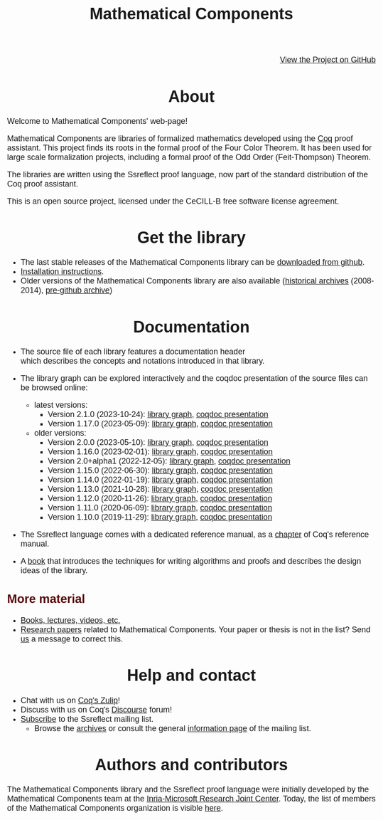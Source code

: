 #+TITLE: Mathematical Components
#+OPTIONS: toc:nil
#+OPTIONS: ^:nil
#+OPTIONS: html-postamble:nil
#+OPTIONS: num:nil
#+HTML_HEAD: <meta http-equiv="Content-Type" content="text/html; charset=utf-8">
#+HTML_HEAD: <style type="text/css"> body {font-family: Arial, Helvetica; margin-left: 5em; font-size: large;} </style>
#+HTML_HEAD: <style type="text/css"> h1 {margin-left: 0em; padding: 0px; text-align: center} </style>
#+HTML_HEAD: <style type="text/css"> h2 {margin-left: 0em; padding: 0px; color: #580909} </style>
#+HTML_HEAD: <style type="text/css"> h3 {margin-left: 1em; padding: 0px; color: #C05001;} </style>
#+HTML_HEAD: <style type="text/css"> body { max-width: 1100px; width: 100% - 30px; margin-left: 30px; }</style>

@@html: <div style="text-align:right"><img src="https://github.githubassets.com/images/modules/logos_page/Octocat.png" height="25" style="border:0px">@@
[[https://github.com/math-comp/math-comp][View the Project on GitHub]]
@@html: <img src="https://github.githubassets.com/images/modules/logos_page/Octocat.png" height="25" style="border:0px"></div>@@

* About

Welcome to Mathematical Components' web-page! 

Mathematical Components are libraries of formalized mathematics
 developed using the [[http://coq.inria.fr][Coq]] proof assistant. This project finds its roots
 in the formal proof of the Four Color Theorem. It has been used for
 large scale formalization projects, including a formal proof of the
 Odd Order 
(Feit-Thompson) Theorem.

The libraries are written using the Ssreflect proof language, now part of
the standard distribution of the Coq proof assistant.

This is an open source project, licensed under the CeCILL-B free
software license agreement.

* Get the library

- The last stable releases of the Mathematical Components library
  can be [[https://github.com/math-comp/math-comp/releases][downloaded from github]].
- [[file:installation.html][Installation instructions]].
- Older versions of the Mathematical Components library are also available
  ([[https://github.com/math-comp/math-comp/releases/tag/archive][historical archives]] (2008-2014), [[https://github.com/math-comp/mathcomp-history-before-github][pre-github archive]])


* Documentation

#+BEGIN_EXPORT html

<div style="float: right; width: 240px; margin: 5px 10px">
<a href="https://math-comp.github.io/mcb/"><img alt="Mathematical Components book" src="https://math-comp.github.io/mcb/cover-front-web.png" style="width: 240px" border="1px solid black"></a>
</div>

#+END_EXPORT

- The source file of each library features a documentation header
  which describes the concepts and notations introduced in that library.

- The library graph can be explored interactively and the coqdoc
  presentation of the source files can be browsed online:
  + latest versions:
    * Version 2.1.0 (2023-10-24): [[file:htmldoc_2_1_0/libgraph.html][library graph]], [[file:htmldoc_2_1_0/index.html][coqdoc presentation]]
    * Version 1.17.0 (2023-05-09): [[file:htmldoc_1_17_0/libgraph.html][library graph]], [[file:htmldoc_1_17_0/index.html][coqdoc presentation]]
  + older versions:
    * Version 2.0.0 (2023-05-10): [[file:htmldoc_2_0_0/libgraph.html][library graph]], [[file:htmldoc_2_0_0/index.html][coqdoc presentation]]
    * Version 1.16.0 (2023-02-01): [[file:htmldoc_1_16_0/libgraph.html][library graph]], [[file:htmldoc_1_16_0/index.html][coqdoc presentation]]
    * Version 2.0+alpha1 (2022-12-05): [[file:htmldoc_2_0_alpha1/libgraph.html][library graph]], [[file:htmldoc_2_0_alpha1/index.html][coqdoc presentation]]
    * Version 1.15.0 (2022-06-30): [[file:htmldoc_1_15_0/libgraph.html][library graph]], [[file:htmldoc_1_15_0/index.html][coqdoc presentation]]
    * Version 1.14.0 (2022-01-19): [[file:htmldoc_1_14_0/libgraph.html][library graph]], [[file:htmldoc_1_14_0/index.html][coqdoc presentation]]
    * Version 1.13.0 (2021-10-28): [[file:htmldoc_1_13_0/libgraph.html][library graph]], [[file:htmldoc_1_13_0/index.html][coqdoc presentation]]
    * Version 1.12.0 (2020-11-26): [[file:htmldoc_1_12_0/libgraph.html][library graph]], [[file:htmldoc_1_12_0/index.html][coqdoc presentation]]
    * Version 1.11.0 (2020-06-09): [[file:htmldoc_1_11_0/libgraph.html][library graph]], [[file:htmldoc_1_11_0/index.html][coqdoc presentation]]
    * Version 1.10.0 (2019-11-29): [[file:htmldoc_1_10_0/libgraph.html][library graph]], [[file:htmldoc_1_10_0/index.html][coqdoc presentation]]

- The Ssreflect language comes with a dedicated reference manual,
  as a [[https://coq.inria.fr/distrib/current/refman/proof-engine/ssreflect-proof-language.html][chapter]] of Coq's reference manual.

- A [[https://math-comp.github.io/mcb/][book]] that introduces the techniques for writing
  algorithms and proofs and describes the design ideas of the
  library.

** More material

- [[file:documentation.html][Books, lectures, videos, etc.]]
- [[file:papers.html][Research papers]] related to Mathematical Components. Your paper or
  thesis is not in the list? Send [[mailto:mathcomp-dev@inria.fr?subject=MathComp related paper][us]] a message to correct this.

 
* Help and contact

- Chat with us on [[https://coq.zulipchat.com/][Coq's Zulip]]!
- Discuss with us on Coq's [[https://coq.discourse.group/][Discourse]] forum!
- [[mailto:sympa@inria.fr?subject=SUBSCRIBE%20ssreflect][Subscribe]] to the Ssreflect mailing list.
  + Browse the [[https://sympa.inria.fr/sympa/arc/ssreflect][archives]] or consult the general [[https://sympa.inria.fr/sympa/info/ssreflect][information page]] of the mailing list.

* Authors and contributors

The Mathematical Components library and the Ssreflect proof language
were initially developed by the Mathematical Components team at the
[[https://www.microsoft.com/en-us/research/collaboration/inria-joint-centre/][Inria-Microsoft Research Joint Center]]. Today, the list of members of
the Mathematical Components organization is visible [[https://github.com/orgs/math-comp/people][here]].
